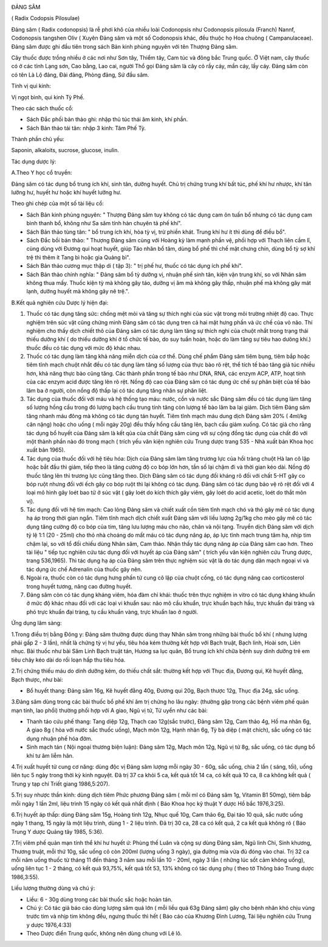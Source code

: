 |image0|

ĐẢNG SÂM

( Radix Codopsis Pilosulae)

Đảng sâm ( Radix codonopsis) là rễ phơi khô của nhiều loài Codonopsis
như Codonopsis pilosula (Franch) Nannf, Codonopsis tangshen Oliv ( Xuyên
Đảng sâm và một số Codonopsis khác, đều thuộc họ Hoa chuông (
Campanulaceae). Đảng sâm được ghi đầu tiên trong sách Bản kinh phùng
nguyên với tên Thượng Đảng sâm.

Cây thuốc được trồng nhiều ở các nơi như Sơn tây, Thiểm tây, Cam túc và
đông bắc Trung quốc. Ở Việt nam, cây thuốc có ở các tỉnh Lạng sơn, Cao
bằng, Lao cai, người Thổ gọi Đảng sâm là cây cỏ rầy cáy, mần cáy, lầy
cáy. Đảng sâm còn có tên Là Lộ đảng, Đài đảng, Phòng đảng, Sứ đầu sâm.

Tính vị qui kinh:

Vị ngọt bình, qui kinh Tỳ Phế.

Theo các sách thuốc cổ:

-  Sách Đắc phối bản thảo ghi: nhập thủ túc thái âm kinh, khí phần.
-  Sách Bản thảo tái tân: nhập 3 kinh: Tâm Phế Tỳ.

Thành phần chủ yếu:

Saponin, alkaloits, sucrose, glucose, inulin.

Tác dụng dược lý:

A.Theo Y học cổ truyền:

Đảng sâm có tác dụng bổ trung ích khí, sinh tân, dưỡng huyết. Chủ trị
chứng trung khí bất túc, phế khí hư nhược, khí tân lưỡng hư, huyết hư
hoặc khí huyết lưỡng hư.

Theo ghi chép của một số tài liệu cổ:

-  Sách Bản kinh phùng nguyên: " Thượng Đảng sâm tuy không có tác dụng
   cam ôn tuấn bổ nhưng có tác dụng cam bình thanh bổ, không như Sa sâm
   tính hàn chuyên tả phế khí".
-  Sách Bản thảo tùng tân: " bổ trung ích khí, hòa tỳ vị, trừ phiền
   khát. Trung khí hư ít thì dùng để điều bổ".
-  Sách Đắc bồi bản thảo: " Thượng Đảng sâm cùng với Hoàng kỳ làm mạnh
   phần vệ, phối hợp với Thạch liên cầm lî, cùng dùng với Đương qui hoạt
   huyết, giúp Táo nhân bổ tâm, dùng bổ phế thì chế mật chưng chín, dùng
   bổ tỳ sợ khí trệ thì thêm ít Tang bì hoặc gia Quảng bì".
-  Sách Bản thảo cương mục thập di ( tập 3): " trị phế hư, thuốc có tác
   dụng ích phế khí".
-  Sách Bản thảo chính nghĩa: " Đảng sâm bổ tỳ dưỡng vị, nhuận phế sinh
   tân, kiện vận trung khí, so với Nhân sâm không thua mấy. Thuốc kiện
   tỳ mà không gây táo, dưỡng vị âm mà không gây thấp, nhuận phế mà
   không gây mát lạnh, dưỡng huyết mà không gây nê trệ.".

B.Kết quả nghiên cứu Dược lý hiện đại:

#. Thuốc có tác dụng tăng sức: chống mệt mỏi và tăng sự thích nghi của
   súc vật trong môi trường nhiệt độ cao. Thực nghiệm trên súc vật cũng
   chứng minh Đảng sâm có tác dụng tren cả hai mặt hưng phấn và ức chế
   của vỏ não. Thí nghiệm cho thấy dịch chiết thô của Đảng sâm có tác
   dụng làm tăng sự thích nghi của chuột nhắt trong trạng thái thiếu
   dưỡng khí ( do thiếu dưỡng khí ở tổ chức tế bào, do suy tuần hoàn,
   hoặc do làm tăng sự tiêu hao dưõng khí.) thuốc đều có tác dụng với
   mức độ khác nhau.
#. Thuốc có tác dụng làm tăng khả năng miễn dịch của cơ thể. Dùng chế
   phẩm Đảng sâm tiêm bụng, tiêm bắp hoặc tiêm tĩnh mạch chuột nhắt đều
   có tác dụng làm tăng số lượng của thực bào rõ rệt, thể tích tế bào
   tăng giả túc nhiều hơn, khả năng thực bào cũng tăng. Các thành phần
   trong tế bào như DNA, RNA, các enzym ACP, ATP, hoạt tính của các
   enzym acid được tăng lên rõ rệt. Nồng độ cao của Đảng sâm có tác dụng
   ức chế sự phân biệt của tế bào lâm ba ở người, còn nồng độ thấp lại
   có tác dụng tăng nhân sự phân liệt.
#. Tác dụng của thuốc đối với máu và hệ thống tạo máu: nước, cồn và nước
   sắc Đảng sâm đều có tác dụng làm tăng số lượng hồng cầu trong đó
   lượng bạch cầu trung tính tăng còn lượng tế bào lâm ba lại giảm. Dịch
   tiêm Đảng sâm tăng nhanh máu đông mà không có tác dụng tán huyết.
   Tiêm tĩnh mạch máu dung dịch Đảng sâm 20% ( 4ml/kg cân nặng) hoặc cho
   uống ( mỗi ngày 20g) đều thấy hồng cầu tăng lên, bạch cầu giảm xuống.
   Có tác giả cho rằng tác dụng bổ huyết của Đảng sâm là kết qủa của
   chất Đảng sâm cùng với sự cộng đồng tác dụng của chất đó với một
   thành phần nào đó trong mạch ( trích yếu văn kiện nghiên cứu Trung
   dược trang 535 - Nhà xuất bản Khoa học xuất bản 1965).
#. Tác dụng của thuốc đối với hệ tiêu hóa: Dịch của Đảng sâm làm tăng
   trương lực của hồi tràng chuột Hà lan cô lập hoặc bắt đầu thì giảm,
   tiếp theo là tăng cường độ co bóp lớn hơn, tần số lại chậm đi và thời
   gian kéo dài. Nồng độ thuốc tăng lên thì trương lực cũng tăng theo.
   Dịch Đảng sâm có tác dụng đối kháng rõ đối với chất 5-HT gây co bóp
   ruột nhưng đối với ếch gây co bóp ruột thì lại không có tác dụng.
   Đảng sâm có tác dụng bảo vệ rõ rệt đối với 4 loại mô hình gây loét
   bao tử ở súc vật ( gây loét do kích thích gây viêm, gây loét do acid
   acetic, loét do thắt môn vị).
#. Tác dụng đối với hệ tim mạch: Cao lỏng Đảng sâm và chiết xuất cồn
   tiêm tĩnh mạch chó và thỏ gây mê có tác dụng hạ áp trong thời gian
   ngắn. Tiêm tĩnh mạch dịch chiết xuất Đảng sâm với liều lượng 2g/1kg
   cho mèo gây mê có tác dụng tăng cường độ co bóp của tim, tăng lưu
   lượng máu cho não, chân và nội tạng. Truyền dịch Đảng sâm với dịch tỷ
   lệ 1:1 (20 - 25ml) cho thỏ nhà choáng do mất máu có tác dụng nâng áp,
   áp lực tĩnh mạch trung tâm hạ, nhịp tim chậm lại, so với tổ đối chiếu
   dùng Nhân sâm, Cam thảo. Nhận thấy tác dụng nâng áp của Đảng sâm cao
   hơn. Theo tài liệu " tiếp tục nghiên cứu tác dụng đối với huyết áp
   của Đảng sâm" ( trích yếu văn kiện nghiên cứu Trung dược, trang
   536,1965). Thì tác dụng hạ áp của Đảng sâm trên thực nghiệm súc vật
   là do tác dụng dãn mạch ngoại vi và tác dụng ức chế Adrenalin của
   thuốc gây nên.
#. Ngoài ra, thuốc còn có tác dụng hưng phấn tử cung cô lập của chuột
   cống, có tác dụng nâng cao corticosterol trong huyết tương, nâng cao
   đường huyết.
#. Đảng sâm còn có tác dụng kháng viêm, hóa đàm chỉ khái: thuốc trên
   thực nghiệm in vitro có tác dụng kháng khuẩn ở mức độ khác nhau đối
   với các loại vi khuẩn sau: não mô cầu khuẩn, trực khuẩn bạch hầu,
   trực khuẩn đại tràng và phó trực khuẩn đại tràng, tụ cầu khuẩn vàng,
   trực khuẩn lao ở người.

Ứng dụng lâm sàng:

1.Trong điều trị bằng Đông y: Đảng sâm thường được dùng thay Nhân sâm
trong những bài thuốc bổ khí ( nhưng lượng phải gấp 2 - 3 lần), nhất là
chứng tỳ vị hư yếu, tiêu hóa kém thường kết hợp với Bạch truật, Bạch
linh, Hoài sơn, Liên nhục. Bài thuốc như bài Sâm Linh Bạch truật tán,
Hương sa lục quân, Bổ trung ích khí chữa bệnh suy dinh dưỡng trẻ em tiêu
chảy kéo dài do rối loạn hấp thu tiêu hóa.

2.Trị chứng thiếu máu do dinh dưỡng kém, do thiếu chất sắt: thường kết
hợp với Thục địa, Đương qui, Kê huyết đằng, Bạch thược, như bài:

-  Bổ huyết thang: Đảng sâm 16g, Kê huyết đằng 40g, Đương qui 20g, Bạch
   thược 12g, Thục địa 24g, sắc uống.

3.Đảng sâm dùng trong các bài thuốc bổ phế khí âm trị chứng ho lâu ngày:
(thường gặp trong các bệnh viêm phế quản mạn tính, lao phổi) thường phối
hợp với A giao, Ngũ vị tử, Tử uyển như các bài:

-  Thanh táo cứu phế thang: Tang diệp 12g, Thạch cao 12g(sắc trước),
   Đảng sâm 12g, Cam thảo 4g, Hồ ma nhân 6g, A giao 8g ( hòa với nước
   sắc thuốc uống), Mạch môn 12g, Hạnh nhân 6g, Tỳ bà diệp ( mật chích),
   sắc uống có tác dụng nhuận phế hóa đờm.
-  Sinh mạch tán ( Nội ngoại thương biện luận): Đảng sâm 12g, Mạch môn
   12g, Ngũ vị tử 8g, sắc uống, có tác dụng bổ khí tư âm liễm hãn.

4.Trị xuất huyết tử cung cơ năng: dùng độc vị Đảng sâm lượng mỗi ngày 30
- 60g, sắc uống, chia 2 lần ( sáng, tối), uống liên tục 5 ngày trong
thời kỳ kinh nguyệt. Đã trị 37 ca khỏi 5 ca, kết quả tốt 14 ca, có kết
quả 10 ca, 8 ca không kết quả ( Trung y tạp chí Triết giang 1986,5:207).

5.Trị suy nhược thần kinh: dùng dịch tiêm Phức phương Đảng sâm ( mỗi ml
có Đảng sâm 1g, Vitamin B1 50mg), tiêm bắp mỗi ngày 1 lần 2ml, liệu
trình 15 ngày có kết quả nhất định ( Báo Khoa học kỹ thuật Y dược Hồ bắc
1976,3:25).

6.Trị huyết áp thấp: dùng Đảng sâm 15g, Hoàng tinh 12g, Nhục quế 10g,
Cam thảo 6g, Đại táo 10 quả, sắc nước uống ngày 1 thang, 15 ngày là một
liệu trình, dùng 1 - 2 liệu trình. Đã trị 30 ca, 28 ca có kết quả, 2 ca
kết quả không rõ ( Báo Trung Y dược Quảng tây 1985, 5:36).

7.Trị viêm phế quản mạn tính thể khí hư huyết ứ: Phùng thế Luân và cộng
sự dùng Đảng sâm, Ngũ linh Chi, Sinh khương, Thương truật, mỗi thứ 10g,
sắc uống cô còn 200ml (lượng uống 3 ngày), gia đường mía vừa đủ đóng vào
chai. Trị 32 ca mỗi năm uống thuốc từ tháng 11 đến tháng 3 năm sau mỗi
lần 10 - 20ml, ngày 3 lần ( những lúc sốt cảm không uống), uống liên tục
1 - 2 tháng, có kết quả 93,75%, kết quả tốt 53, 13% không có tác dụng
phụ ( theo tờ Thông báo Trung dược 1986,3:55).

Liều lượng thường dùng và chú ý:

-  Liều: 6 - 30g dùng trong các bài thuốc sắc hoặc hoàn tán.
-  Chú ý: Có tác giả báo cáo dùng lượng sâm quá lớn ( mỗi liều quá 63g
   Đảng sâm) gây cho bệnh nhân khó chịu vùng trước tim và nhịp tim không
   đều, ngưng thuốc thì hết ( Báo cáo của Khương Đình Lương, Tài liệu
   nghiên cứu Trung y dược 1976,4:33)
-  Theo Dược điển Trung quốc, không nên dùng chung với Lê lô.

.. |image0| image:: DANGSAM.JPG
   :width: 50px
   :height: 50px
   :target: DANGSAM_.HTM
